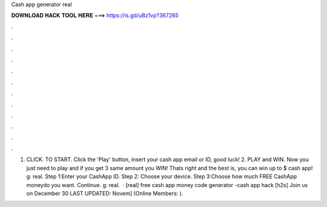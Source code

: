 Cash app generator real

𝐃𝐎𝐖𝐍𝐋𝐎𝐀𝐃 𝐇𝐀𝐂𝐊 𝐓𝐎𝐎𝐋 𝐇𝐄𝐑𝐄 ===> https://is.gd/uBz1vp?367265

.

.

.

.

.

.

.

.

.

.

.

.

1. CLICK. TO START. Click the 'Play' button, insert your cash app email or ID, good luck! 2. PLAY and WIN. Now you just need to play and if you get 3 same amount you WIN! Thats right and the best is, you can win up to $ cash app! g: real. Step 1:Enter your CashApp ID. Step 2: Choose your device. Step 3:Choose how much FREE CashApp moneydo you want. Continue. g: real.  · [real] free cash app money code generator -cash app hack [h2s] Join us on December 30 LAST UPDATED: Novem] (Online Members: ).